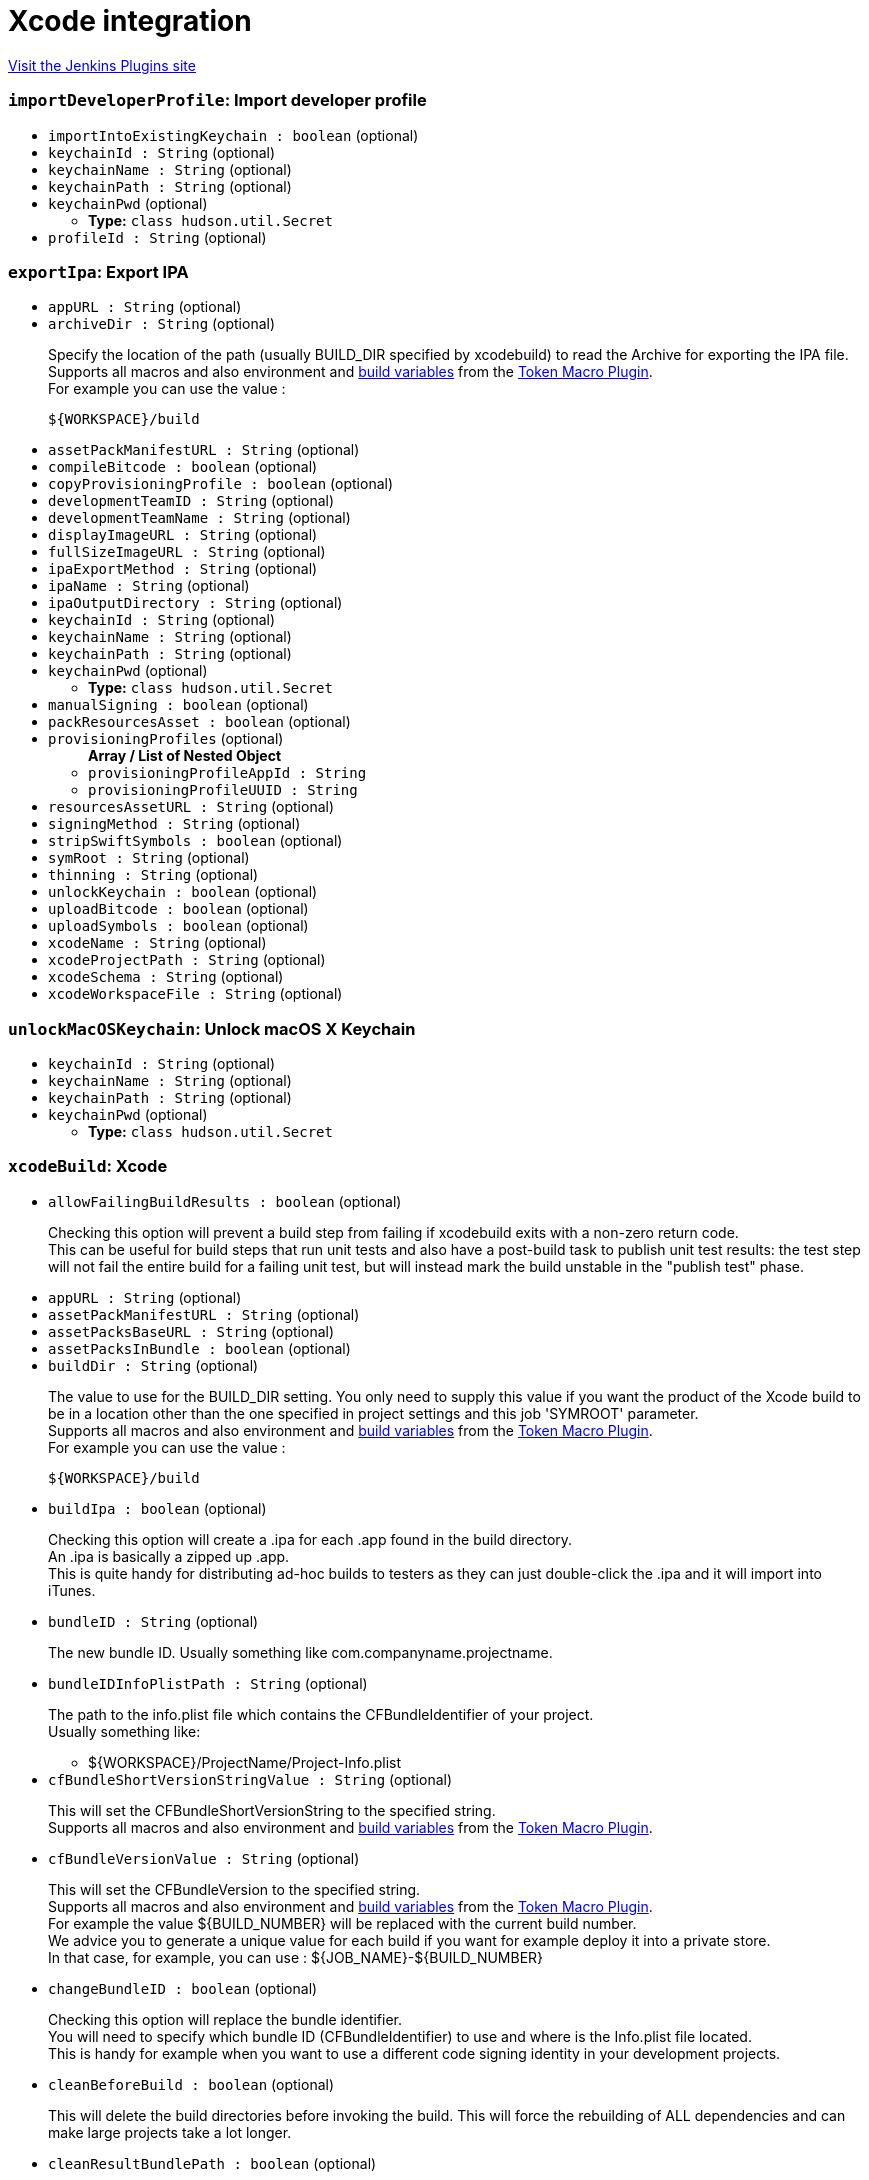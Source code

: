 = Xcode integration
:page-layout: pipelinesteps

:notitle:
:description:
:author:
:email: jenkinsci-users@googlegroups.com
:sectanchors:
:toc: left
:compat-mode!:


++++
<a href="https://plugins.jenkins.io/xcode-plugin">Visit the Jenkins Plugins site</a>
++++


=== `importDeveloperProfile`: Import developer profile
++++
<ul><li><code>importIntoExistingKeychain : boolean</code> (optional)
</li>
<li><code>keychainId : String</code> (optional)
</li>
<li><code>keychainName : String</code> (optional)
</li>
<li><code>keychainPath : String</code> (optional)
</li>
<li><code>keychainPwd</code> (optional)
<ul><li><b>Type:</b> <code>class hudson.util.Secret</code></li>
</ul></li>
<li><code>profileId : String</code> (optional)
</li>
</ul>


++++
=== `exportIpa`: Export IPA
++++
<ul><li><code>appURL : String</code> (optional)
</li>
<li><code>archiveDir : String</code> (optional)
<div><div>
 <p>Specify the location of the path (usually BUILD_DIR specified by xcodebuild) to read the Archive for exporting the IPA file. <br>
   Supports all macros and also environment and <a href="http://ci.jenkins-ci.org/env-vars.html" rel="nofollow">build variables</a> from the <a href="https://wiki.jenkins-ci.org/display/JENKINS/Token+Macro+Plugin" rel="nofollow">Token Macro Plugin</a>.<br>
   For example you can use the value :<br></p>
 <pre>${WORKSPACE}/build</pre>
</div></div>

</li>
<li><code>assetPackManifestURL : String</code> (optional)
</li>
<li><code>compileBitcode : boolean</code> (optional)
</li>
<li><code>copyProvisioningProfile : boolean</code> (optional)
</li>
<li><code>developmentTeamID : String</code> (optional)
</li>
<li><code>developmentTeamName : String</code> (optional)
</li>
<li><code>displayImageURL : String</code> (optional)
</li>
<li><code>fullSizeImageURL : String</code> (optional)
</li>
<li><code>ipaExportMethod : String</code> (optional)
</li>
<li><code>ipaName : String</code> (optional)
</li>
<li><code>ipaOutputDirectory : String</code> (optional)
</li>
<li><code>keychainId : String</code> (optional)
</li>
<li><code>keychainName : String</code> (optional)
</li>
<li><code>keychainPath : String</code> (optional)
</li>
<li><code>keychainPwd</code> (optional)
<ul><li><b>Type:</b> <code>class hudson.util.Secret</code></li>
</ul></li>
<li><code>manualSigning : boolean</code> (optional)
</li>
<li><code>packResourcesAsset : boolean</code> (optional)
</li>
<li><code>provisioningProfiles</code> (optional)
<ul><b>Array / List of Nested Object</b>
<li><code>provisioningProfileAppId : String</code>
</li>
<li><code>provisioningProfileUUID : String</code>
</li>
</ul></li>
<li><code>resourcesAssetURL : String</code> (optional)
</li>
<li><code>signingMethod : String</code> (optional)
</li>
<li><code>stripSwiftSymbols : boolean</code> (optional)
</li>
<li><code>symRoot : String</code> (optional)
</li>
<li><code>thinning : String</code> (optional)
</li>
<li><code>unlockKeychain : boolean</code> (optional)
</li>
<li><code>uploadBitcode : boolean</code> (optional)
</li>
<li><code>uploadSymbols : boolean</code> (optional)
</li>
<li><code>xcodeName : String</code> (optional)
</li>
<li><code>xcodeProjectPath : String</code> (optional)
</li>
<li><code>xcodeSchema : String</code> (optional)
</li>
<li><code>xcodeWorkspaceFile : String</code> (optional)
</li>
</ul>


++++
=== `unlockMacOSKeychain`: Unlock macOS X Keychain
++++
<ul><li><code>keychainId : String</code> (optional)
</li>
<li><code>keychainName : String</code> (optional)
</li>
<li><code>keychainPath : String</code> (optional)
</li>
<li><code>keychainPwd</code> (optional)
<ul><li><b>Type:</b> <code>class hudson.util.Secret</code></li>
</ul></li>
</ul>


++++
=== `xcodeBuild`: Xcode
++++
<ul><li><code>allowFailingBuildResults : boolean</code> (optional)
<div><div>
 <p>Checking this option will prevent a build step from failing if xcodebuild exits with a non-zero return code.<br>
   This can be useful for build steps that run unit tests and also have a post-build task to publish unit test results: the test step will not fail the entire build for a failing unit test, but will instead mark the build unstable in the "publish test" phase.<br></p>
</div></div>

</li>
<li><code>appURL : String</code> (optional)
</li>
<li><code>assetPackManifestURL : String</code> (optional)
</li>
<li><code>assetPacksBaseURL : String</code> (optional)
</li>
<li><code>assetPacksInBundle : boolean</code> (optional)
</li>
<li><code>buildDir : String</code> (optional)
<div><div>
 <p>The value to use for the BUILD_DIR setting. You only need to supply this value if you want the product of the Xcode build to be in a location other than the one specified in project settings and this job 'SYMROOT' parameter.<br>
   Supports all macros and also environment and <a href="http://ci.jenkins-ci.org/env-vars.html" rel="nofollow">build variables</a> from the <a href="https://wiki.jenkins-ci.org/display/JENKINS/Token+Macro+Plugin" rel="nofollow">Token Macro Plugin</a>.<br>
   For example you can use the value :<br></p>
 <pre>${WORKSPACE}/build</pre>
</div></div>

</li>
<li><code>buildIpa : boolean</code> (optional)
<div><div>
 <p>Checking this option will create a .ipa for each .app found in the build directory.<br>
   An .ipa is basically a zipped up .app.<br>
   This is quite handy for distributing ad-hoc builds to testers as they can just double-click the .ipa and it will import into iTunes.</p>
</div></div>

</li>
<li><code>bundleID : String</code> (optional)
<div><div>
 <p>The new bundle ID. Usually something like com.companyname.projectname.</p>
</div></div>

</li>
<li><code>bundleIDInfoPlistPath : String</code> (optional)
<div><div>
 <p>The path to the info.plist file which contains the CFBundleIdentifier of your project.<br>
   Usually something like:</p>
 <ul>
  <li>${WORKSPACE}/ProjectName/Project-Info.plist</li>
 </ul>
</div></div>

</li>
<li><code>cfBundleShortVersionStringValue : String</code> (optional)
<div><div>
 <p>This will set the CFBundleShortVersionString to the specified string.<br>
   Supports all macros and also environment and <a href="http://ci.jenkins-ci.org/env-vars.html" rel="nofollow">build variables</a> from the <a href="https://wiki.jenkins-ci.org/display/JENKINS/Token+Macro+Plugin" rel="nofollow">Token Macro Plugin</a>.<br></p>
</div></div>

</li>
<li><code>cfBundleVersionValue : String</code> (optional)
<div><div>
 <p>This will set the CFBundleVersion to the specified string.<br>
   Supports all macros and also environment and <a href="http://ci.jenkins-ci.org/env-vars.html" rel="nofollow">build variables</a> from the <a href="https://wiki.jenkins-ci.org/display/JENKINS/Token+Macro+Plugin" rel="nofollow">Token Macro Plugin</a>.<br>
   For example the value ${BUILD_NUMBER} will be replaced with the current build number.<br>
   We advice you to generate a unique value for each build if you want for example deploy it into a private store.<br>
   In that case, for example, you can use : ${JOB_NAME}-${BUILD_NUMBER}</p>
</div></div>

</li>
<li><code>changeBundleID : boolean</code> (optional)
<div><div>
 <p>Checking this option will replace the bundle identifier. <br>
   You will need to specify which bundle ID (CFBundleIdentifier) to use and where is the Info.plist file located.<br>
   This is handy for example when you want to use a different code signing identity in your development projects.</p>
</div></div>

</li>
<li><code>cleanBeforeBuild : boolean</code> (optional)
<div><div>
 <p>This will delete the build directories before invoking the build. This will force the rebuilding of ALL dependencies and can make large projects take a lot longer.</p>
</div></div>

</li>
<li><code>cleanResultBundlePath : boolean</code> (optional)
<div><div>
 <p>This will delete the ResultBundlePath before invoking the build.<br>
   If the directory already exists in the location specified by ResultBundlePath, xcodebuild will be an error and should be checked.</p>
</div></div>

</li>
<li><code>cleanTestReports : boolean</code> (optional)
</li>
<li><code>compileBitcode : boolean</code> (optional)
</li>
<li><code>configuration : String</code> (optional)
<div><div>
 <p>This is the name of the configuration as defined in the Xcode project.<br>
   By default there are Debug and Release configurations.</p>
</div></div>

</li>
<li><code>copyProvisioningProfile : boolean</code> (optional)
</li>
<li><code>developmentTeamID : String</code> (optional)
</li>
<li><code>developmentTeamName : String</code> (optional)
</li>
<li><code>displayImageURL : String</code> (optional)
</li>
<li><code>fullSizeImageURL : String</code> (optional)
</li>
<li><code>generateArchive : boolean</code> (optional)
<div><div>
 <p>Checking this option will create an .xcarchive .app found in the build directory.<br>
   An .xcarchive is useful for submission to the app store or third party crash reporters.<br>
   You must specify a Scheme to perform an archive.</p>
</div></div>

</li>
<li><code>ignoreTestResults : boolean</code> (optional)
</li>
<li><code>interpretTargetAsRegEx : boolean</code> (optional)
<div><div>
 <p>Build all entries listed under the "Targets:" section of the xcodebuild -list output that match the regexp.</p>
</div></div>

</li>
<li><code>ipaExportMethod : String</code> (optional)
</li>
<li><code>ipaName : String</code> (optional)
</li>
<li><code>ipaOutputDirectory : String</code> (optional)
</li>
<li><code>keychainId : String</code> (optional)
</li>
<li><code>keychainName : String</code> (optional)
<div><div>
 <p>The name of this configured keychain. Each job will specify a keychain configuration by the name.</p>
</div></div>

</li>
<li><code>keychainPath : String</code> (optional)
<div><div>
 <p>The path of the keychain to use to retrieve certificates to sign the package (default : ${HOME}/Library/Keychains/login.keychain).</p>
</div></div>

</li>
<li><code>keychainPwd</code> (optional)
<div><div>
 <p>The password of the keychain to use to retrieve certificates to sign the package.</p>
</div></div>

<ul><li><b>Type:</b> <code>class hudson.util.Secret</code></li>
</ul></li>
<li><code>logfileOutputDirectory : String</code> (optional)
<div><div>
 <p>Specify the directory to output the log of xcodebuild.<br>
   If you leave it blank, it will be output to "project directory/builds/${BUILD_NUMBER}/log" with other logs.<br>
   If an output path is specified, it is output as a xcodebuild.log file in a relative directory under the "build output directory"</p>
</div></div>

</li>
<li><code>manualSigning : boolean</code> (optional)
</li>
<li><code>noConsoleLog : boolean</code> (optional)
</li>
<li><code>provideApplicationVersion : boolean</code> (optional)
</li>
<li><code>provisioningProfiles</code> (optional)
<ul><b>Array / List of Nested Object</b>
<li><code>provisioningProfileAppId : String</code>
</li>
<li><code>provisioningProfileUUID : String</code>
</li>
</ul></li>
<li><code>resultBundlePath : String</code> (optional)
<div><div>
 <p>Specify the directory to output the output the test result.<br>
   If you leave it blank, it will not output a test result and will not analyze the test results.<br>
   If an output path is specified, it is output as a test result in a relative directory under the "ResultBundlePath".<br>
   The plug-in analyzes the test result here and outputs a JUnit compatible XML file under the ${WORKSPACE}/test-reports.</p>
</div></div>

</li>
<li><code>sdk : String</code> (optional)
<div><div>
 <p>You only need to supply this value if you want to specify the SDK to build against. If empty, the SDK will be determined by Xcode. If you wish to run OCUnit tests, you will need to use the iPhone Simulator's SDK, for example:</p>
 <pre>/Developer/Platforms/iPhoneSimulator.platform/Developer/SDKs/iPhoneSimulator4.1.sdk/</pre>
</div></div>

</li>
<li><code>signingMethod : String</code> (optional)
</li>
<li><code>stripSwiftSymbols : boolean</code> (optional)
</li>
<li><code>symRoot : String</code> (optional)
<div><div>
 <p>You only need to supply this value if you want to specify the SYMROOT path to use.<br>
   If empty, the default SYMROOT path will be used (it could be different depending of your Xcode version).<br>
   Supports all macros and also environment and <a href="http://ci.jenkins-ci.org/env-vars.html" rel="nofollow">build variables</a> from the <a href="https://wiki.jenkins-ci.org/display/JENKINS/Token+Macro+Plugin" rel="nofollow">Token Macro Plugin</a>.<br>
   For example you can use the value : <br></p>
 <pre>${WORKSPACE}/symroot</pre>
</div></div>

</li>
<li><code>target : String</code> (optional)
<div><div>
 <p>The target to build. If left empty, this will build all targets in the project.<br>
   If you wish to build your binary and the unit test module, it is best to do this as two separate steps each with their own target.<br>
   This was, the iPhone Simulator SDK can be specified for the unit tests.</p>
</div></div>

</li>
<li><code>thinning : String</code> (optional)
</li>
<li><code>unlockKeychain : boolean</code> (optional)
</li>
<li><code>uploadBitcode : boolean</code> (optional)
</li>
<li><code>uploadSymbols : boolean</code> (optional)
</li>
<li><code>useLegacyBuildSystem : boolean</code> (optional)
<div><div>
 <p>Instead of "New Builld System" which became available from Xcode 9, we build the application using the legacy build system.<br>
   There is a possibility that you can handle old projects that cause problems with the new build system.<br>
   Also, since new output formats of logs are changed in the new build system, it is also useful when you want to handle logs with legacy third party tools.</p>
</div></div>

</li>
<li><code>xcodeName : String</code> (optional)
</li>
<li><code>xcodeProjectFile : String</code> (optional)
</li>
<li><code>xcodeProjectPath : String</code> (optional)
</li>
<li><code>xcodeSchema : String</code> (optional)
</li>
<li><code>xcodeWorkspaceFile : String</code> (optional)
</li>
<li><code>xcodebuildArguments : String</code> (optional)
<div><div>
 <p>Extra xcodebuild parameters, added after the command that jenkins generates based on the rest of the config</p>
</div></div>

</li>
</ul>


++++
